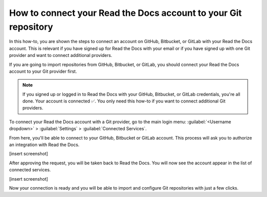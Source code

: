 How to connect your Read the Docs account to your Git repository
================================================================

In this how-to,
you are shown the steps to connect an account on GitHub, Bitbucket, or GitLab with your Read the Docs account.
This is relevant if you have signed up for Read the Docs with your email
or if you have signed up with one Git provider and want to connect additional providers.

If you are going to import repositories from GitHub, Bitbucket, or GitLab,
you should connect your Read the Docs account to your Git provider first.

.. note::

   If you signed up or logged in to Read the Docs with your GitHub, Bitbucket, or GitLab credentials,
   you're all done. Your account is connected ✅️.
   You only need this how-to if you want to connect additional Git providers.

To connect your Read the Docs account with a Git provider,
go to the main login menu: :guilabel:`<Username dropdown>` > :guilabel:`Settings` > :guilabel:`Connected Services`.

From here, you'll be able to connect to your GitHub, Bitbucket or GitLab
account. This process will ask you to authorize an integration with Read the Docs.

[insert screenshot]

After approving the request,
you will be taken back to Read the Docs.
You will now see the account appear in the list of connected services.

[insert screenshot]

Now your connection is ready and you will be able to import and configure Git repositories with just a few clicks.

.. seealso::

   :doc:`/connected-accounts`
     Learn about what a connected account with your Git provider is used for
     and the permissions required for connecting accounts.

